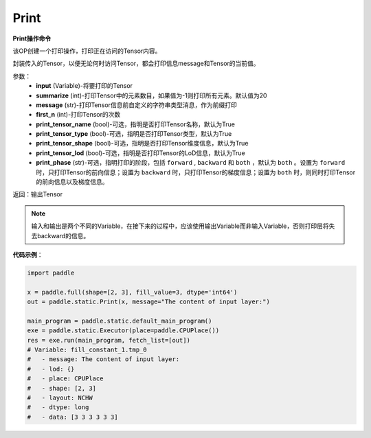 .. _cn_api_fluid_layers_Print:

Print
-------------------------------


.. py:function:: paddle.static.Print(input, first_n=-1, message=None, summarize=20, print_tensor_name=True, print_tensor_type=True, print_tensor_shape=True, print_tensor_lod=True, print_phase='both')




**Print操作命令**

该OP创建一个打印操作，打印正在访问的Tensor内容。

封装传入的Tensor，以便无论何时访问Tensor，都会打印信息message和Tensor的当前值。

参数：
    - **input** (Variable)-将要打印的Tensor
    - **summarize** (int)-打印Tensor中的元素数目，如果值为-1则打印所有元素。默认值为20
    - **message** (str)-打印Tensor信息前自定义的字符串类型消息，作为前缀打印
    - **first_n** (int)-打印Tensor的次数
    - **print_tensor_name** (bool)-可选，指明是否打印Tensor名称，默认为True
    - **print_tensor_type** (bool)-可选，指明是否打印Tensor类型，默认为True
    - **print_tensor_shape** (bool)-可选，指明是否打印Tensor维度信息，默认为True
    - **print_tensor_lod** (bool)-可选，指明是否打印Tensor的LoD信息，默认为True
    - **print_phase** (str)-可选，指明打印的阶段，包括 ``forward`` , ``backward`` 和 ``both`` ，默认为 ``both`` 。设置为 ``forward`` 时，只打印Tensor的前向信息；设置为 ``backward`` 时，只打印Tensor的梯度信息；设置为 ``both`` 时，则同时打印Tensor的前向信息以及梯度信息。

返回：输出Tensor

.. note::
   输入和输出是两个不同的Variable，在接下来的过程中，应该使用输出Variable而非输入Variable，否则打印层将失去backward的信息。

**代码示例**：

.. code-block:: python

    import paddle

    x = paddle.full(shape=[2, 3], fill_value=3, dtype='int64')
    out = paddle.static.Print(x, message="The content of input layer:")

    main_program = paddle.static.default_main_program()
    exe = paddle.static.Executor(place=paddle.CPUPlace())
    res = exe.run(main_program, fetch_list=[out])
    # Variable: fill_constant_1.tmp_0
    #   - message: The content of input layer:
    #   - lod: {}
    #   - place: CPUPlace
    #   - shape: [2, 3]
    #   - layout: NCHW
    #   - dtype: long
    #   - data: [3 3 3 3 3 3]

